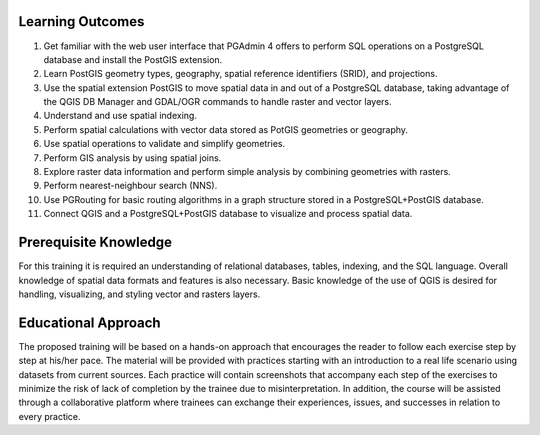 Learning Outcomes
=================

#. Get familiar with the web user interface that PGAdmin 4 offers to perform SQL operations on a PostgreSQL database and install the PostGIS extension.
#. Learn PostGIS geometry types, geography, spatial reference identifiers (SRID), and projections.
#. Use the spatial extension PostGIS to move spatial data in and out of a PostgreSQL database, taking advantage of the QGIS DB Manager and GDAL/OGR commands to handle raster and vector layers.
#. Understand and use spatial indexing.
#. Perform spatial calculations with vector data stored as PotGIS geometries or geography.
#. Use spatial operations to validate and simplify geometries.
#. Perform GIS analysis by using spatial joins.
#. Explore raster data information and perform simple analysis by combining geometries with rasters.
#. Perform nearest-neighbour search (NNS).
#. Use PGRouting for basic routing algorithms in a graph structure stored in a PostgreSQL+PostGIS database.
#. Connect QGIS and a PostgreSQL+PostGIS database to visualize and process spatial data.

Prerequisite Knowledge
======================

For this training it is required an understanding of relational databases, tables, indexing, and the SQL language. Overall knowledge of spatial data formats and features is also necessary.
Basic knowledge of the use of QGIS is desired for handling, visualizing, and styling vector and rasters layers.

Educational Approach
====================

The proposed training will be based on a hands-on approach that encourages the reader to follow each exercise step by step at his/her pace. The material will be provided with practices starting with an introduction to a real life scenario using datasets from current sources.
Each practice will contain screenshots that accompany each step of the exercises to minimize the risk of lack of completion by the trainee due to misinterpretation. In addition, the course will be assisted through a collaborative platform where trainees can exchange their experiences, issues, and successes in relation to every practice.
